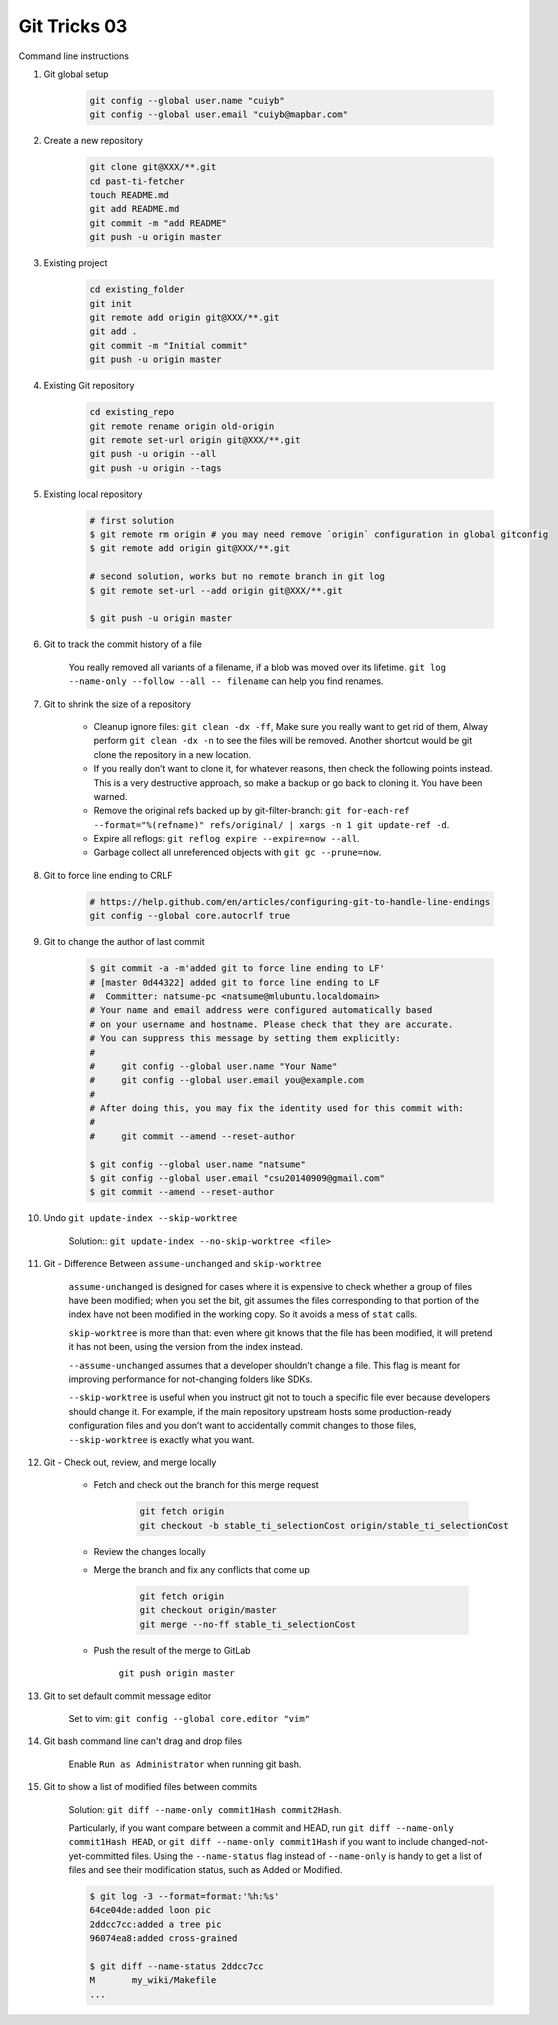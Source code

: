 *************
Git Tricks 03
*************

Command line instructions

#. Git global setup

    .. code-block:: sh

        git config --global user.name "cuiyb"
        git config --global user.email "cuiyb@mapbar.com"

#. Create a new repository

    .. code-block:: sh

        git clone git@XXX/**.git
        cd past-ti-fetcher
        touch README.md
        git add README.md
        git commit -m "add README"
        git push -u origin master

#. Existing project

    .. code-block:: sh

        cd existing_folder
        git init
        git remote add origin git@XXX/**.git
        git add .
        git commit -m "Initial commit"
        git push -u origin master

#. Existing Git repository

    .. code-block:: sh

        cd existing_repo
        git remote rename origin old-origin
        git remote set-url origin git@XXX/**.git
        git push -u origin --all
        git push -u origin --tags

#. Existing local repository

    .. code-block:: sh

        # first solution
        $ git remote rm origin # you may need remove `origin` configuration in global gitconfig
        $ git remote add origin git@XXX/**.git

        # second solution, works but no remote branch in git log
        $ git remote set-url --add origin git@XXX/**.git

        $ git push -u origin master

#. Git to track the commit history of a file

    You really removed all variants of a filename, if a blob was moved over its lifetime.
    ``git log --name-only --follow --all -- filename`` can help you find renames.

#. Git to shrink the size of a repository

    * Cleanup ignore files: ``git clean -dx -ff``, Make sure you really want to get rid of them,
      Alway perform ``git clean -dx -n`` to see the files will be removed. Another shortcut would
      be git clone the repository in a new location.

    * If you really don’t want to clone it, for whatever reasons, then check the following points instead.
      This is a very destructive approach, so make a backup or go back to cloning it. You have been warned.

    * Remove the original refs backed up by git-filter-branch:
      ``git for-each-ref --format="%(refname)" refs/original/ | xargs -n 1 git update-ref -d``.

    * Expire all reflogs: ``git reflog expire --expire=now --all``.

    * Garbage collect all unreferenced objects with ``git gc --prune=now``.

#. Git to force line ending to CRLF

    .. code-block:: sh

        # https://help.github.com/en/articles/configuring-git-to-handle-line-endings
        git config --global core.autocrlf true

#. Git to change the author of last commit

    .. code-block:: sh

        $ git commit -a -m'added git to force line ending to LF'
        # [master 0d44322] added git to force line ending to LF
        #  Committer: natsume-pc <natsume@mlubuntu.localdomain>
        # Your name and email address were configured automatically based
        # on your username and hostname. Please check that they are accurate.
        # You can suppress this message by setting them explicitly:
        #
        #     git config --global user.name "Your Name"
        #     git config --global user.email you@example.com
        #
        # After doing this, you may fix the identity used for this commit with:
        #
        #     git commit --amend --reset-author

        $ git config --global user.name "natsume"
        $ git config --global user.email "csu20140909@gmail.com"
        $ git commit --amend --reset-author

#. Undo ``git update-index --skip-worktree``

    Solution:: ``git update-index --no-skip-worktree <file>``

#. Git - Difference Between ``assume-unchanged`` and ``skip-worktree``

    ``assume-unchanged`` is designed for cases where it is expensive to check
    whether a group of files have been modified; when you set the bit, git assumes
    the files corresponding to that portion of the index have not been modified in
    the working copy. So it avoids a mess of ``stat`` calls.

    ``skip-worktree`` is more than that: even where git knows that the file has been
    modified, it will pretend it has not been, using the version from the index instead.

    ``--assume-unchanged`` assumes that a developer shouldn’t change a file.
    This flag is meant for improving performance for not-changing folders like SDKs.

    ``--skip-worktree`` is useful when you instruct git not to touch a specific file ever
    because developers should change it. For example, if the main repository upstream hosts
    some production-ready configuration files and you don’t want to accidentally commit changes
    to those files, ``--skip-worktree`` is exactly what you want.

#. Git - Check out, review, and merge locally

    * Fetch and check out the branch for this merge request

        .. code-block:: sh

            git fetch origin
            git checkout -b stable_ti_selectionCost origin/stable_ti_selectionCost

    * Review the changes locally

    * Merge the branch and fix any conflicts that come up

        .. code-block:: sh

            git fetch origin
            git checkout origin/master
            git merge --no-ff stable_ti_selectionCost

    * Push the result of the merge to GitLab

        ``git push origin master``

#. Git to set default commit message editor

    Set to vim: ``git config --global core.editor "vim"``

#. Git bash command line can't drag and drop files

    Enable ``Run as Administrator`` when running git bash.

#. Git to show a list of modified files between commits

    Solution: ``git diff --name-only commit1Hash commit2Hash``.

    Particularly, if you want compare between a commit and HEAD,
    run ``git diff --name-only commit1Hash HEAD``, or ``git diff --name-only commit1Hash``
    if you want to include changed-not-yet-committed files.
    Using the ``--name-status`` flag instead of ``--name-only`` is handy
    to get a list of files and see their modification status, such as Added or Modified.

    .. code-block:: sh

        $ git log -3 --format=format:'%h:%s'
        64ce04de:added loon pic
        2ddcc7cc:added a tree pic
        96074ea8:added cross-grained

        $ git diff --name-status 2ddcc7cc
        M       my_wiki/Makefile
        ...


